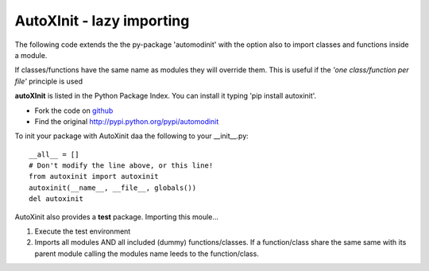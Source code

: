 ===========
AutoXInit - lazy importing
===========

The following code extends the the py-package 'automodinit' with the option also to import classes and functions inside a module.

If classes/functions have the same name as modules they will override them.
This is useful if the *'one class/function per file'* principle is used

**autoXInit** is listed in the Python Package Index. You can install it typing 'pip install autoxinit'.

* Fork the code on `github <http://pypi.python.org/pypi/automodinit>`_

* Find the original `http://pypi.python.org/pypi/automodinit <http://pypi.python.org/pypi/automodinit>`_

To init your package with AutoXinit daa the following to your __init__.py::

    __all__ = []
    # Don't modify the line above, or this line!
    from autoxinit import autoxinit
    autoxinit(__name__, __file__, globals())
    del autoxinit

AutoXinit also provides a **test** package. Importing this moule...

1. Execute the test environment
2. Imports all modules AND all included (dummy) functions/classes. If a function/class share the same same with its parent module calling the modules name leeds to the function/class.
